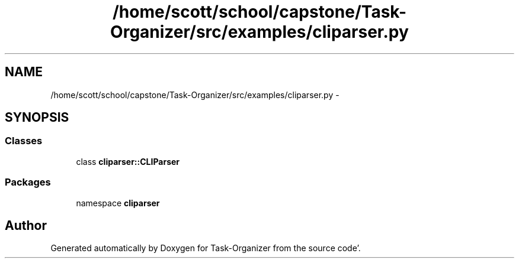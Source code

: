 .TH "/home/scott/school/capstone/Task-Organizer/src/examples/cliparser.py" 3 "Sat Sep 24 2011" "Task-Organizer" \" -*- nroff -*-
.ad l
.nh
.SH NAME
/home/scott/school/capstone/Task-Organizer/src/examples/cliparser.py \- 
.SH SYNOPSIS
.br
.PP
.SS "Classes"

.in +1c
.ti -1c
.RI "class \fBcliparser::CLIParser\fP"
.br
.in -1c
.SS "Packages"

.in +1c
.ti -1c
.RI "namespace \fBcliparser\fP"
.br
.in -1c
.SH "Author"
.PP 
Generated automatically by Doxygen for Task-Organizer from the source code'\&.
